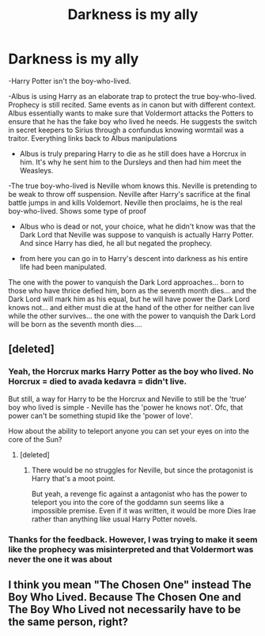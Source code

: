 #+TITLE: Darkness is my ally

* Darkness is my ally
:PROPERTIES:
:Author: OperationOpposite989
:Score: 2
:DateUnix: 1602336830.0
:DateShort: 2020-Oct-10
:FlairText: Prompt
:END:
-Harry Potter isn't the boy-who-lived.

-Albus is using Harry as an elaborate trap to protect the true boy-who-lived. Prophecy is still recited. Same events as in canon but with different context. Albus essentially wants to make sure that Voldermort attacks the Potters to ensure that he has the fake boy who lived he needs. He suggests the switch in secret keepers to Sirius through a confundus knowing wormtail was a traitor. Everything links back to Albus manipulations

- Albus is truly preparing Harry to die as he still does have a Horcrux in him. It's why he sent him to the Dursleys and then had him meet the Weasleys.

-The true boy-who-lived is Neville whom knows this. Neville is pretending to be weak to throw off suspension. Neville after Harry's sacrifice at the final battle jumps in and kills Voldemort. Neville then proclaims, he is the real boy-who-lived. Shows some type of proof

- Albus who is dead or not, your choice, what he didn't know was that the Dark Lord that Neville was suppose to vanquish is actually Harry Potter. And since Harry has died, he all but negated the prophecy.

- from here you can go in to Harry's descent into darkness as his entire life had been manipulated.

The one with the power to vanquish the Dark Lord approaches... born to those who have thrice defied him, born as the seventh month dies... and the Dark Lord will mark him as his equal, but he will have power the Dark Lord knows not... and either must die at the hand of the other for neither can live while the other survives... the one with the power to vanquish the Dark Lord will be born as the seventh month dies....


** [deleted]
:PROPERTIES:
:Score: 6
:DateUnix: 1602337501.0
:DateShort: 2020-Oct-10
:END:

*** Yeah, the Horcrux marks Harry Potter as the boy who lived. No Horcrux = died to avada kedavra = didn't live.

But still, a way for Harry to be the Horcrux and Neville to still be the 'true' boy who lived is simple - Neville has the 'power he knows not'. Ofc, that power can't be something stupid like the 'power of love'.

How about the ability to teleport anyone you can set your eyes on into the core of the Sun?
:PROPERTIES:
:Author: Aardwarkthe2nd
:Score: 2
:DateUnix: 1602339986.0
:DateShort: 2020-Oct-10
:END:

**** [deleted]
:PROPERTIES:
:Score: 0
:DateUnix: 1602340690.0
:DateShort: 2020-Oct-10
:END:

***** There would be no struggles for Neville, but since the protagonist is Harry that's a moot point.

But yeah, a revenge fic against a antagonist who has the power to teleport you into the core of the goddamn sun seems like a impossible premise. Even if it was written, it would be more Dies Irae rather than anything like usual Harry Potter novels.
:PROPERTIES:
:Author: Aardwarkthe2nd
:Score: 1
:DateUnix: 1602342916.0
:DateShort: 2020-Oct-10
:END:


*** Thanks for the feedback. However, I was trying to make it seem like the prophecy was misinterpreted and that Voldermort was never the one it was about
:PROPERTIES:
:Author: OperationOpposite989
:Score: 1
:DateUnix: 1602341012.0
:DateShort: 2020-Oct-10
:END:


** I think you mean "The Chosen One" instead The Boy Who Lived. Because The Chosen One and The Boy Who Lived not necessarily have to be the same person, right?
:PROPERTIES:
:Author: Im-Bleira
:Score: 1
:DateUnix: 1602377277.0
:DateShort: 2020-Oct-11
:END:
